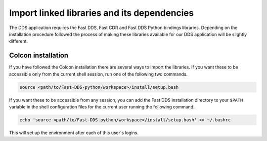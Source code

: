 Import linked libraries and its dependencies
^^^^^^^^^^^^^^^^^^^^^^^^^^^^^^^^^^^^^^^^^^^^^

The DDS application requires the Fast DDS, Fast CDR and Fast DDS Python bindings libraries.
Depending on the installation procedure followed the process of making these libraries available for our DDS application will be slightly different.

.. TODO Add when already python bindings are inside Fast-DDS
    Installation from binaries and manual installation
    """"""""""""""""""""""""""""""""""""""""""""""""""

    If we have followed the installation from binaries or the manual installation, these libraries are already
    accessible from the workspace.
    On Linux, the header files can be found in directories `/usr/include/fastrtps/` and
    `/usr/include/fastcdr/` for Fast DDS and Fast CDR respectively. The compiled libraries of both can be found in
    the directory `/usr/lib/`.

Colcon installation
"""""""""""""""""""

If you have followed the Colcon installation there are several ways to import the libraries.
If you want these to be accessible only from the current shell session, run one of the following two commands.

.. code-block:: bash

    source <path/to/Fast-DDS-python/workspace>/install/setup.bash

If you want these to be accessible from any session, you can add the Fast DDS installation directory to your ``$PATH``
variable in the shell configuration files for the current user running the following command.

.. code-block:: bash

    echo 'source <path/to/Fast-DDS-python/workspace>/install/setup.bash' >> ~/.bashrc

This will set up the environment after each of this user's logins.
